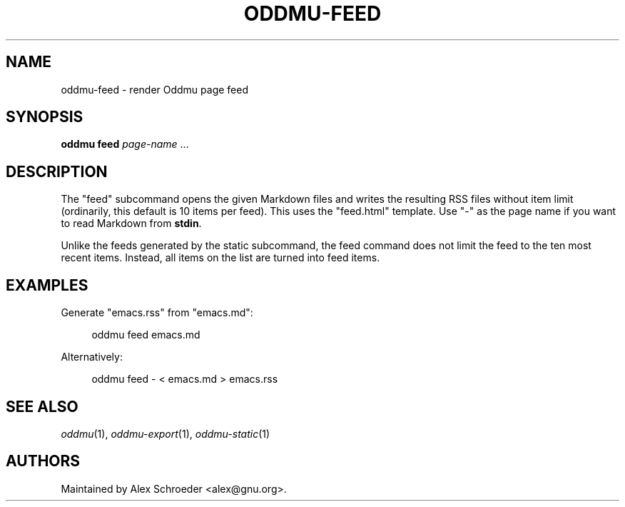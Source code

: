 .\" Generated by scdoc 1.11.3
.\" Complete documentation for this program is not available as a GNU info page
.ie \n(.g .ds Aq \(aq
.el       .ds Aq '
.nh
.ad l
.\" Begin generated content:
.TH "ODDMU-FEED" "1" "2025-08-31"
.PP
.SH NAME
.PP
oddmu-feed - render Oddmu page feed
.PP
.SH SYNOPSIS
.PP
\fBoddmu feed\fR \fIpage-name\fR .\&.\&.\&
.PP
.SH DESCRIPTION
.PP
The "feed" subcommand opens the given Markdown files and writes the resulting
RSS files without item limit (ordinarily, this default is 10 items per feed).\&
This uses the "feed.\&html" template.\& Use "-" as the page name if you want to read
Markdown from \fBstdin\fR.\&
.PP
Unlike the feeds generated by the \fB\fRstatic\fB\fR subcommand, the \fB\fRfeed\fB\fR command
does not limit the feed to the ten most recent items.\& Instead, all items on the
list are turned into feed items.\&
.PP
.SH EXAMPLES
.PP
Generate "emacs.\&rss" from "emacs.\&md":
.PP
.nf
.RS 4
oddmu feed emacs\&.md
.fi
.RE
.PP
Alternatively:
.PP
.nf
.RS 4
oddmu feed - < emacs\&.md > emacs\&.rss
.fi
.RE
.PP
.SH SEE ALSO
.PP
\fIoddmu\fR(1), \fIoddmu-export\fR(1), \fIoddmu-static\fR(1)
.PP
.SH AUTHORS
.PP
Maintained by Alex Schroeder <alex@gnu.\&org>.\&
